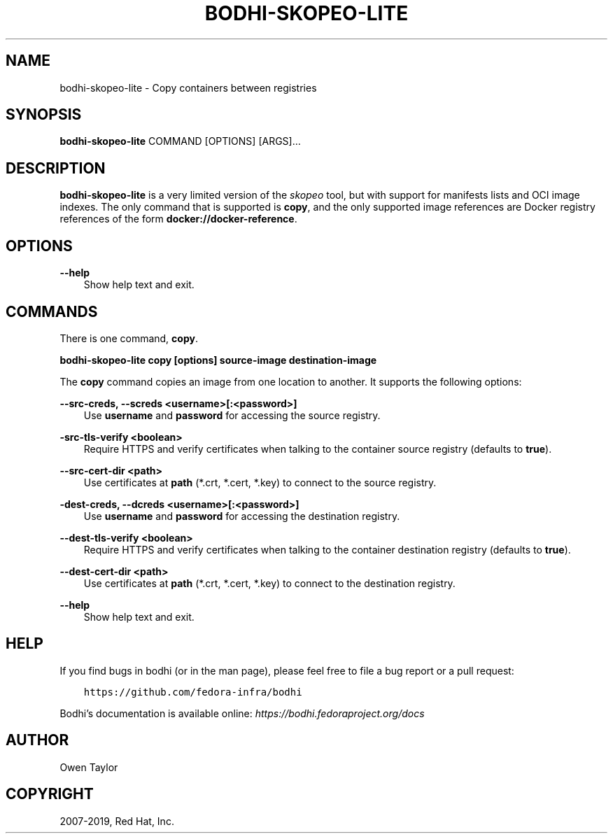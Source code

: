 .\" Man page generated from reStructuredText.
.
.TH "BODHI-SKOPEO-LITE" "1" "Apr 11, 2019" "4.0" "bodhi"
.SH NAME
bodhi-skopeo-lite \- Copy containers between registries
.
.nr rst2man-indent-level 0
.
.de1 rstReportMargin
\\$1 \\n[an-margin]
level \\n[rst2man-indent-level]
level margin: \\n[rst2man-indent\\n[rst2man-indent-level]]
-
\\n[rst2man-indent0]
\\n[rst2man-indent1]
\\n[rst2man-indent2]
..
.de1 INDENT
.\" .rstReportMargin pre:
. RS \\$1
. nr rst2man-indent\\n[rst2man-indent-level] \\n[an-margin]
. nr rst2man-indent-level +1
.\" .rstReportMargin post:
..
.de UNINDENT
. RE
.\" indent \\n[an-margin]
.\" old: \\n[rst2man-indent\\n[rst2man-indent-level]]
.nr rst2man-indent-level -1
.\" new: \\n[rst2man-indent\\n[rst2man-indent-level]]
.in \\n[rst2man-indent\\n[rst2man-indent-level]]u
..
.SH SYNOPSIS
.sp
\fBbodhi\-skopeo\-lite\fP COMMAND [OPTIONS] [ARGS]…
.SH DESCRIPTION
.sp
\fBbodhi\-skopeo\-lite\fP is a very limited version of the \fI\%skopeo\fP
tool, but with support for manifests lists and OCI image indexes. The only command that is supported is
\fBcopy\fP, and the only supported image references are Docker registry references of the form
\fBdocker://docker\-reference\fP\&.
.SH OPTIONS
.sp
\fB\-\-help\fP
.INDENT 0.0
.INDENT 3.5
Show help text and exit.
.UNINDENT
.UNINDENT
.SH COMMANDS
.sp
There is one command, \fBcopy\fP\&.
.sp
\fBbodhi\-skopeo\-lite copy [options] source\-image destination\-image\fP
.sp
The \fBcopy\fP command copies an image from one location to another. It supports
the following options:
.sp
\fB\-\-src\-creds, \-\-screds <username>[:<password>]\fP
.INDENT 0.0
.INDENT 3.5
Use \fBusername\fP and \fBpassword\fP for accessing the source registry.
.UNINDENT
.UNINDENT
.sp
\fB\-src\-tls\-verify <boolean>\fP
.INDENT 0.0
.INDENT 3.5
Require HTTPS and verify certificates when talking to the container
source registry (defaults to \fBtrue\fP).
.UNINDENT
.UNINDENT
.sp
\fB\-\-src\-cert\-dir <path>\fP
.INDENT 0.0
.INDENT 3.5
Use certificates at \fBpath\fP (*.crt, *.cert, *.key) to connect to the source registry.
.UNINDENT
.UNINDENT
.sp
\fB\-dest\-creds, \-\-dcreds <username>[:<password>]\fP
.INDENT 0.0
.INDENT 3.5
Use \fBusername\fP and \fBpassword\fP for accessing the destination registry.
.UNINDENT
.UNINDENT
.sp
\fB\-\-dest\-tls\-verify <boolean>\fP
.INDENT 0.0
.INDENT 3.5
Require HTTPS and verify certificates when talking to the container
destination registry (defaults to \fBtrue\fP).
.UNINDENT
.UNINDENT
.sp
\fB\-\-dest\-cert\-dir <path>\fP
.INDENT 0.0
.INDENT 3.5
Use certificates at \fBpath\fP (*.crt, *.cert, *.key) to connect to the destination
registry.
.UNINDENT
.UNINDENT
.sp
\fB\-\-help\fP
.INDENT 0.0
.INDENT 3.5
Show help text and exit.
.UNINDENT
.UNINDENT
.SH HELP
.sp
If you find bugs in bodhi (or in the man page), please feel free to file a bug report or a pull
request:
.INDENT 0.0
.INDENT 3.5
.sp
.nf
.ft C
https://github.com/fedora\-infra/bodhi
.ft P
.fi
.UNINDENT
.UNINDENT
.sp
Bodhi’s documentation is available online: \fI\%https://bodhi.fedoraproject.org/docs\fP
.SH AUTHOR
Owen Taylor
.SH COPYRIGHT
2007-2019, Red Hat, Inc.
.\" Generated by docutils manpage writer.
.
